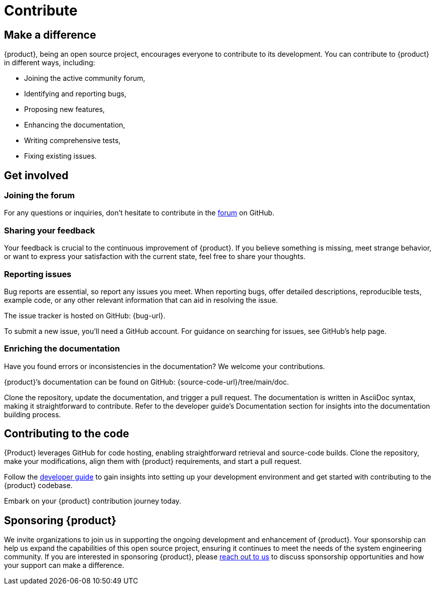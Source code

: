 = Contribute

== Make a difference

{product}, being an open source project, encourages everyone to contribute to its development.
You can contribute to {product} in different ways, including:

* Joining the active community forum,
* Identifying and reporting bugs,
* Proposing new features,
* Enhancing the documentation,
* Writing comprehensive tests,
* Fixing existing issues.

== Get involved

=== Joining the forum

For any questions or inquiries, don't hesitate to contribute in the xref:user-manual:forum.adoc[forum] on GitHub.

=== Sharing your feedback

Your feedback is crucial to the continuous improvement of {product}.
If you believe something is missing, meet strange behavior, or want to express your satisfaction with the current state, feel free to share your thoughts.

[#reporting-issues]
=== Reporting issues

Bug reports are essential, so report any issues you meet.
When reporting bugs, offer detailed descriptions, reproducible tests, example code, or any other relevant information that can aid in resolving the issue.

The issue tracker is hosted on GitHub: {bug-url}.

To submit a new issue, you'll need a GitHub account.
For guidance on searching for issues, see GitHub's help page.

=== Enriching the documentation

Have you found errors or inconsistencies in the documentation?
We welcome your contributions.

{product}’s documentation can be found on GitHub: {source-code-url}/tree/main/doc.

Clone the repository, update the documentation, and trigger a pull request.
The documentation is written in AsciiDoc syntax, making it straightforward to contribute.
Refer to the developer guide's Documentation section for insights into the documentation building process.

== Contributing to the code

{Product} leverages GitHub for code hosting, enabling straightforward retrieval and source-code builds.
Clone the repository, make your modifications, align them with {product} requirements, and start a pull request.

Follow the xref:developer-guide:index.adoc[developer guide] to gain insights into setting up your development environment and get started with contributing to the {product} codebase.

Embark on your {product} contribution journey today.

== Sponsoring {product}

We invite organizations to join us in supporting the ongoing development and enhancement of {product}.
Your sponsorship can help us expand the capabilities of this open source project, ensuring it continues to meet the needs of the system engineering community.
If you are interested in sponsoring {product}, please xref:ROOT:support.adoc[reach out to us] to discuss sponsorship opportunities and how your support can make a difference.